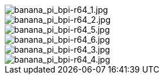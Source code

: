 image::/bpi-r64/banana_pi_bpi-r64_1.jpg[banana_pi_bpi-r64_1.jpg]

image::/bpi-r64/banana_pi_bpi-r64_2.jpg[banana_pi_bpi-r64_2.jpg]

image::/bpi-r64/banana_pi_bpi-r64_5.jpg[banana_pi_bpi-r64_5.jpg]

image::/bpi-r64/banana_pi_bpi-r64_6.jpg[banana_pi_bpi-r64_6.jpg]

image::/bpi-r64/banana_pi_bpi-r64_3.jpg[banana_pi_bpi-r64_3.jpg]

image::/bpi-r64/banana_pi_bpi-r64_4.jpg[banana_pi_bpi-r64_4.jpg]